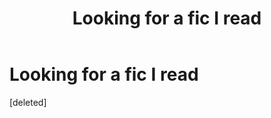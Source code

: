 #+TITLE: Looking for a fic I read

* Looking for a fic I read
:PROPERTIES:
:Score: 1
:DateUnix: 1619789177.0
:DateShort: 2021-Apr-30
:FlairText: What's That Fic?
:END:
[deleted]

